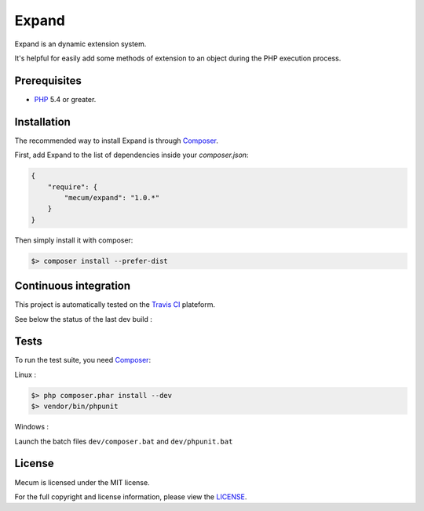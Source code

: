 Expand
=============================

Expand is an dynamic extension system. 

It's helpful for easily add some methods of extension to an object during the PHP execution process.

Prerequisites
----------

* `PHP`_ 5.4 or greater.

Installation
----------

The recommended way to install Expand is through `Composer`_.

First, add Expand to the list of dependencies inside your `composer.json`:

.. code-block:: json

    {
        "require": {
            "mecum/expand": "1.0.*"
        }
    }

Then simply install it with composer:

.. code-block:: batch

    $> composer install --prefer-dist

Continuous integration
----------
This project is automatically tested on the `Travis CI`_ plateform.

See below the status of the last dev build :

.. image:: https://travis-ci.org/mecum/expand.svg?branch=master

Tests
----------

To run the test suite, you need `Composer`_:


Linux :

.. code-block:: bash

    $> php composer.phar install --dev
    $> vendor/bin/phpunit
    
Windows :

Launch the batch files ``dev/composer.bat`` and ``dev/phpunit.bat``
    
License
----------

Mecum is licensed under the MIT license.
 
For the full copyright and license information, please view the `LICENSE`_.

.. _LICENSE:             https://github.com/mecum/expand/blob/master/LICENSE
.. _PHP:                 http://www.php.net/
.. _Composer:            http://getcomposer.org
.. _Travis CI:           https://travis-ci.org
